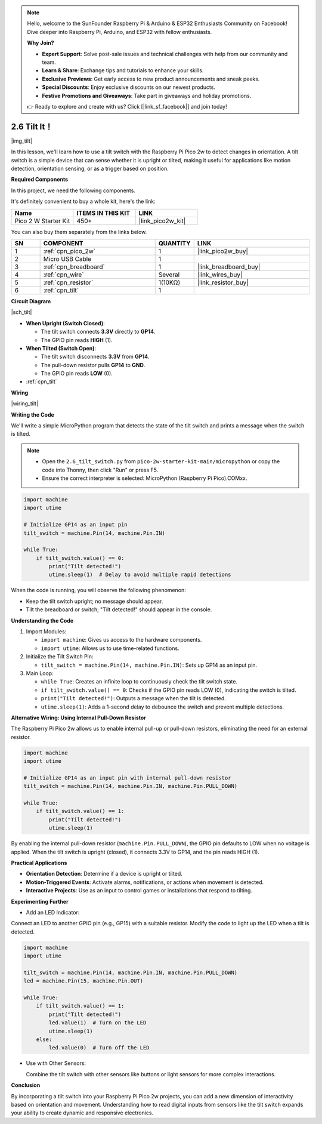 .. note::

    Hello, welcome to the SunFounder Raspberry Pi & Arduino & ESP32 Enthusiasts Community on Facebook! Dive deeper into Raspberry Pi, Arduino, and ESP32 with fellow enthusiasts.

    **Why Join?**

    - **Expert Support**: Solve post-sale issues and technical challenges with help from our community and team.
    - **Learn & Share**: Exchange tips and tutorials to enhance your skills.
    - **Exclusive Previews**: Get early access to new product announcements and sneak peeks.
    - **Special Discounts**: Enjoy exclusive discounts on our newest products.
    - **Festive Promotions and Giveaways**: Take part in giveaways and holiday promotions.

    👉 Ready to explore and create with us? Click [|link_sf_facebook|] and join today!

.. _py_tilt:


2.6 Tilt It！
==========================

|img_tilt|

In this lesson, we'll learn how to use a tilt switch with the Raspberry Pi Pico 2w to detect changes in orientation. A tilt switch is a simple device that can sense whether it is upright or tilted, making it useful for applications like motion detection, orientation sensing, or as a trigger based on position.

**Required Components**

In this project, we need the following components. 

It's definitely convenient to buy a whole kit, here's the link: 

.. list-table::
    :widths: 20 20 20
    :header-rows: 1

    *   - Name	
        - ITEMS IN THIS KIT
        - LINK
    *   - Pico 2 W Starter Kit	
        - 450+
        - |link_pico2w_kit|


You can also buy them separately from the links below.


.. list-table::
    :widths: 5 20 5 20
    :header-rows: 1

    *   - SN
        - COMPONENT	
        - QUANTITY
        - LINK

    *   - 1
        - :ref:`cpn_pico_2w`
        - 1
        - |link_pico2w_buy|
    *   - 2
        - Micro USB Cable
        - 1
        - 
    *   - 3
        - :ref:`cpn_breadboard`
        - 1
        - |link_breadboard_buy|
    *   - 4
        - :ref:`cpn_wire`
        - Several
        - |link_wires_buy|
    *   - 5
        - :ref:`cpn_resistor`
        - 1(10KΩ)
        - |link_resistor_buy|
    *   - 6
        - :ref:`cpn_tilt`
        - 1
        - 

**Circuit Diagram**

|sch_tilt|

* **When Upright (Switch Closed)**:

  * The tilt switch connects **3.3V** directly to **GP14**.
  * The GPIO pin reads **HIGH** (1).

* **When Tilted (Switch Open)**:

  * The tilt switch disconnects **3.3V** from **GP14**.
  * The pull-down resistor pulls **GP14** to **GND**.
  * The GPIO pin reads **LOW** (0).

* :ref:`cpn_tilt`

**Wiring**

|wiring_tilt|



**Writing the Code**

We'll write a simple MicroPython program that detects the state of the tilt switch and prints a message when the switch is tilted.

.. note::

    * Open the ``2.6_tilt_switch.py`` from ``pico-2w-starter-kit-main/micropython`` or copy the code into Thonny, then click "Run" or press F5.
    * Ensure the correct interpreter is selected: MicroPython (Raspberry Pi Pico).COMxx. 
    

.. code-block:: python

    import machine
    import utime

    # Initialize GP14 as an input pin
    tilt_switch = machine.Pin(14, machine.Pin.IN)

    while True:
        if tilt_switch.value() == 0:
            print("Tilt detected!")
            utime.sleep(1)  # Delay to avoid multiple rapid detections

When the code is running, you will observe the following phenomenon:

* Keep the tilt switch upright; no message should appear. 
* Tilt the breadboard or switch; "Tilt detected!" should appear in the console.

**Understanding the Code**

#. Import Modules:

   * ``import machine``: Gives us access to the hardware components.
   * ``import utime``: Allows us to use time-related functions.

#. Initialize the Tilt Switch Pin:

   * ``tilt_switch = machine.Pin(14, machine.Pin.IN)``: Sets up GP14 as an input pin.

#. Main Loop:

   * ``while True``: Creates an infinite loop to continuously check the tilt switch state.
   * ``if tilt_switch.value() == 0``: Checks if the GPIO pin reads LOW (0), indicating the switch is tilted.
   * ``print("Tilt detected!")``: Outputs a message when the tilt is detected.
   * ``utime.sleep(1)``: Adds a 1-second delay to debounce the switch and prevent multiple detections.

**Alternative Wiring: Using Internal Pull-Down Resistor**

The Raspberry Pi Pico 2w allows us to enable internal pull-up or pull-down resistors, eliminating the need for an external resistor.

.. code-block:: python

    import machine
    import utime

    # Initialize GP14 as an input pin with internal pull-down resistor
    tilt_switch = machine.Pin(14, machine.Pin.IN, machine.Pin.PULL_DOWN)

    while True:
        if tilt_switch.value() == 1:
            print("Tilt detected!")
            utime.sleep(1)

By enabling the internal pull-down resistor (``machine.Pin.PULL_DOWN``), the GPIO pin defaults to LOW when no voltage is applied.
When the tilt switch is upright (closed), it connects 3.3V to GP14, and the pin reads HIGH (1).

**Practical Applications**

* **Orientation Detection**: Determine if a device is upright or tilted.
* **Motion-Triggered Events**: Activate alarms, notifications, or actions when movement is detected.
* **Interactive Projects**: Use as an input to control games or installations that respond to tilting.

**Experimenting Further**

* Add an LED Indicator:

Connect an LED to another GPIO pin (e.g., GP15) with a suitable resistor. Modify the code to light up the LED when a tilt is detected.

.. code-block:: python

    import machine
    import utime

    tilt_switch = machine.Pin(14, machine.Pin.IN, machine.Pin.PULL_DOWN)
    led = machine.Pin(15, machine.Pin.OUT)

    while True:
        if tilt_switch.value() == 1:
            print("Tilt detected!")
            led.value(1)  # Turn on the LED
            utime.sleep(1)
        else:
            led.value(0)  # Turn off the LED

* Use with Other Sensors:

  Combine the tilt switch with other sensors like buttons or light sensors for more complex interactions.

**Conclusion**

By incorporating a tilt switch into your Raspberry Pi Pico 2w projects, you can add a new dimension of interactivity based on orientation and movement. Understanding how to read digital inputs from sensors like the tilt switch expands your ability to create dynamic and responsive electronics.

